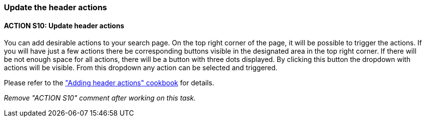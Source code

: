 === Update the header actions

:idprefix:
:idseparator: -

:adding_header_actions_cookbook_url: xref:latest@guides:angular:ngrx/cookbook/adding-header-actions/actions.adoc

[#action-10]
==== ACTION S10: Update header actions

You can add desirable actions to your search page. On the top right corner of the page, it will be possible to trigger the actions. If you will have just a few actions there be corresponding buttons visible in the designated area in the top right corner. If there will be not enough space for all actions, there will be a button with three dots displayed. By clicking this button the dropdown with actions will be visible. From this dropdown any action can be selected and triggered.

Please refer to the {adding_header_actions_cookbook_url}["Adding header actions" cookbook] for details.

_Remove "ACTION S10" comment after working on this task._

